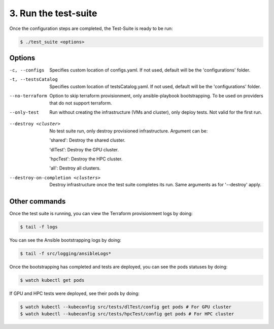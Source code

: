 3. Run the test-suite
------------------------------

Once the configuration steps are completed, the Test-Suite is ready to be run:

.. code-block:: console

    $ ./test_suite <options>

Options
===============

-c, --configs
    Specifies custom location of configs.yaml. If not used, default will be the 'configurations' folder.

-t, --testsCatalog
    Specifies custom location of testsCatalog.yaml. If not used, default will be the 'configurations' folder.

--no-terraform
    Option to skip terraform provisionment, only ansible-playbook bootstrapping. To be used on providers that do not support terraform.

--only-test
    Run without creating the infrastructure (VMs and cluster), only deploy tests. Not valid for the first run.

.. --retry
..     In case of errors on the first run, use this option for retrying. This will make the test-suite try and reuse already provisioned infrastructure. Not valid for the first run, use only when VMs were provisioned but kubernetes bootstrapping failed.

--destroy <cluster>
    No test suite run, only destroy provisioned infrastructure. Argument can be:

    'shared': Destroy the shared cluster.

    'dlTest': Destroy the GPU cluster.

    'hpcTest': Destroy the HPC cluster.

    'all': Destroy all clusters.

--destroy-on-completion <clusters>
    Destroy infrastructure once the test suite completes its run. Same arguments as for '--destroy' apply.


Other commands
==================

Once the test suite is running, you can view the Terraform provisionment logs by doing:

.. code-block:: console

    $ tail -f logs

You can see the Ansible bootstrapping logs by doing:

.. code-block:: console

    $ tail -f src/logging/ansibleLogs*

Once the bootstrapping has completed and tests are deployed, you can see the pods statuses by doing:

.. code-block:: console

    $ watch kubectl get pods

If GPU and HPC tests were deployed, see their pods by doing:

.. code-block:: console

    $ watch kubectl --kubeconfig src/tests/dlTest/config get pods # For GPU cluster
    $ watch kubectl --kubeconfig src/tests/hpcTest/config get pods # For HPC cluster
